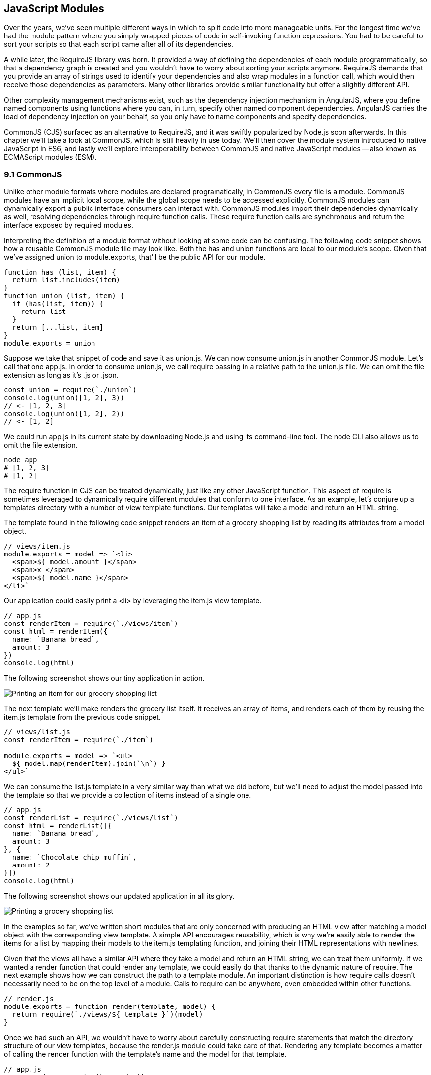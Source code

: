 [[javascript-modules]]
== JavaScript Modules

Over the years, we've seen multiple different ways in which to split code into more manageable units. For the longest time we've had the module pattern where you simply wrapped pieces of code in self-invoking function expressions. You had to be careful to sort your scripts so that each script came after all of its dependencies.

A while later, the RequireJS library was born. It provided a way of defining the dependencies of each module programmatically, so that a dependency graph is created and you wouldn't have to worry about sorting your scripts anymore. RequireJS demands that you provide an array of strings used to identify your dependencies and also wrap modules in a function call, which would then receive those dependencies as parameters. Many other libraries provide similar functionality but offer a slightly different API.

Other complexity management mechanisms exist, such as the dependency injection mechanism in AngularJS, where you define named components using functions where you can, in turn, specify other named component dependencies. AngularJS carries the load of dependency injection on your behalf, so you only have to name components and specify dependencies.

CommonJS (CJS) surfaced as an alternative to RequireJS, and it was swiftly popularized by Node.js soon afterwards. In this chapter we'll take a look at CommonJS, which is still heavily in use today. We'll then cover the module system introduced to native JavaScript in ES6, and lastly we'll explore interoperability between CommonJS and native JavaScript modules -- also known as ECMAScript modules (ESM).

=== 9.1 CommonJS

Unlike other module formats where modules are declared programatically, in CommonJS every file is a module. CommonJS modules have an implicit local scope, while the +global+ scope needs to be accessed explicitly. CommonJS modules can dynamically export a public interface consumers can interact with. CommonJS modules import their dependencies dynamically as well, resolving dependencies through +require+ function calls. These +require+ function calls are synchronous and return the interface exposed by required modules.

Interpreting the definition of a module format without looking at some code can be confusing. The following code snippet shows how a reusable CommonJS module file may look like. Both the +has+ and +union+ functions are local to our module's scope. Given that we've assigned +union+ to +module.exports+, that'll be the public API for our module.

[source,javascript]
----
function has (list, item) {
  return list.includes(item)
}
function union (list, item) {
  if (has(list, item)) {
    return list
  }
  return [...list, item]
}
module.exports = union
----

Suppose we take that snippet of code and save it as +union.js+. We can now consume +union.js+ in another CommonJS module. Let's call that one +app.js+. In order to consume +union.js+, we call +require+ passing in a relative path to the +union.js+ file. We can omit the file extension as long as it's +.js+ or +.json+.

[source,javascript]
----
const union = require(`./union`)
console.log(union([1, 2], 3))
// <- [1, 2, 3]
console.log(union([1, 2], 2))
// <- [1, 2]
----

We could run +app.js+ in its current state by downloading Node.js and using its command-line tool. The +node+ CLI also allows us to omit the file extension.

[source,shell]
----
node app
# [1, 2, 3]
# [1, 2]
----

The +require+ function in CJS can be treated dynamically, just like any other JavaScript function. This aspect of +require+ is sometimes leveraged to dynamically +require+ different modules that conform to one interface. As an example, let's conjure up a +templates+ directory with a number of view template functions. Our templates will take a model and return an HTML string.

The template found in the following code snippet renders an item of a grocery shopping list by reading its attributes from a +model+ object.

[source,javascript]
----
// views/item.js
module.exports = model => `<li>
  <span>${ model.amount }</span>
  <span>x </span>
  <span>${ model.name }</span>
</li>`
----

Our application could easily print a +<li>+ by leveraging the +item.js+ view template.

[source,javascript]
----
// app.js
const renderItem = require(`./views/item`)
const html = renderItem({
  name: `Banana bread`,
  amount: 3
})
console.log(html)
----

The following screenshot shows our tiny application in action.

image::../images/c09g01-grocery-item.png["Printing an item for our grocery shopping list"]

The next template we'll make renders the grocery list itself. It receives an array of items, and renders each of them by reusing the +item.js+ template from the previous code snippet.

[source,javascript]
----
// views/list.js
const renderItem = require(`./item`)

module.exports = model => `<ul>
  ${ model.map(renderItem).join(`\n`) }
</ul>`
----

We can consume the +list.js+ template in a very similar way than what we did before, but we'll need to adjust the model passed into the template so that we provide a collection of items instead of a single one.

[source,javascript]
----
// app.js
const renderList = require(`./views/list`)
const html = renderList([{
  name: `Banana bread`,
  amount: 3
}, {
  name: `Chocolate chip muffin`,
  amount: 2
}])
console.log(html)
----

The following screenshot shows our updated application in all its glory.

image::../images/c09g02-grocery-list.png["Printing a grocery shopping list"]

In the examples so far, we've written short modules that are only concerned with producing an HTML view after matching a +model+ object with the corresponding view template. A simple API encourages reusability, which is why we're easily able to render the items for a list by mapping their models to the +item.js+ templating function, and joining their HTML representations with newlines.

Given that the views all have a similar API where they take a model and return an HTML string, we can treat them uniformly. If we wanted a +render+ function that could render any template, we could easily do that thanks to the dynamic nature of +require+. The next example shows how we can construct the path to a template module. An important distinction is how +require+ calls doesn't necessarily need to be on the top level of a module. Calls to +require+ can be anywhere, even embedded within other functions.

[source,javascript]
----
// render.js
module.exports = function render(template, model) {
  return require(`./views/${ template }`)(model)
}
----

Once we had such an API, we wouldn't have to worry about carefully constructing +require+ statements that match the directory structure of our view templates, because the +render.js+ module could take care of that. Rendering any template becomes a matter of calling the +render+ function with the template's name and the model for that template.

[source,javascript]
----
// app.js
const render = require(`./render`)
console.log(render(`item`, {
  name: `Banana bread`,
  amount: 1
}))
console.log(render(`list`, [{
  name: `Apple pie`,
  amount: 2
}, {
  name: `Roasted almond`,
  amount: 25
}]))
----

image::../images/c09g03-dynamic-render.png["Printing different views through a normalized render function."]

Moving on, you'll notice that ES6 modules are heavily influenced by CommonJS. In the next few sections we'll look at +export+ and +import+ statements, and learn how ESM is compatible with CJS.

=== 9.2 JavaScript Modules

As we explored the CommonJS module system, you might've noticed how the API is simple but powerful and flexible. ES6 modules offer an even simpler API that's almost as powerful at the expense of some flexibility.

==== 9.2.1 Strict Mode

In the ES6 module system, strict mode is turned on by default. Strict mode is a featurefootnote:[Read a comprehensive article about strict mode on Mozilla's MDN: https://ponyfoo.com/s/pes-strict-mode] that disallows bad parts of the language, and turns some silent errors into loud exceptions being thrown. Taking into account these disallowed features, compilers can make optimizations making JavaScript runtime faster and safer.

- Variables must be declared
- Function parameters must have unique names
- Using +with+ statements is forbidden
- Assignment to read-only properties results in errors being thrown
- Octal numbers like +00840+ are syntax errors
- Attempts to +delete+ undeletable properties throw an error
- +delete prop+ is a syntax error, instead of assuming +delete global[prop]+
- +eval+ doesn't introduce new variables into its surrounding scope
- +eval+ and +arguments+ can't be bound or assigned to
- +arguments+ doesn't magically track changes to method parameters
- +arguments.callee+ is no longer supported, throws a +TypeError+
- +arguments.caller+ is no longer supported, throws a +TypeError+
- Context passed as +this+ in method invocations is not "boxed" into an +Object+
- No longer able to use +fn.caller+ and +fn.arguments+ to access the JavaScript stack
- Reserved words (e.g +protected+, +static+, +interface+, etc) cannot be bound

Let's now dive into the +export+ statement.

==== 9.2.2 +export+ Statements

In CommonJS modules, you export values by exposing them on +module.exports+. You can expose anything from a value type to an object, an array, or a function, as seen in the next few code snippets.

[source,javascript]
----
module.exports = `hello`
----

[source,javascript]
----
module.exports = { hello: `world` }
----

[source,javascript]
----
module.exports = [`hello`, 'world']
----

[source,javascript]
----
module.exports = function hello () {}
----

ES6 modules are files that may expose an API through +export+ statements. Declarations in ESM are scoped to the local module, just like we observed about CommonJS. Any variables declared inside a module aren't available to other modules unless they're explicitly exported as part of that module's API and then imported in the module that wants to access them.

===== Exporting a Default Binding

You can mimic the CommonJS code we just saw by replacing +module.exports =+ with +export default+ statements.

[source,javascript]
----
export default `hello`
----

[source,javascript]
----
export default { hello: `world` }
----

[source,javascript]
----
export default [`hello`, `world`]
----

[source,javascript]
----
export default function hello () {}
----

In CommonJS, +module.exports+ can be assigned-to dynamically.

[source,javascript]
----
function initialize () {
  module.exports = `hello!`
}
initialize()
----

In contrast with CJS, +export+ statements in ESM can only be placed at the top level. "Top-level only" +export+ statements is a good constraint to have, as there aren't many good reasons to dynamically define and expose an API based on method calls. This limitation also helps compilers and static analysis tools parse ES6 modules.

[source,javascript]
----
function initialize () {
  export default `hello!` // SyntaxError
}
initialize()
----

There are a few other ways of exposing an API in ESM, besides +export default+ statements.

===== Named Exports

When you want to expose multiple values from CJS modules you don't necessarily need to explicitly export an object containing every one of those values. You could simply add properties onto the implicit +module.exports+ object. There's still a single binding being exported, containing all properties the +module.exports+ object ends up holding. While the following example exports two individual values, both are exposed as properties on the exported object.

[source,javascript]
----
module.exports.counter = 0
module.exports.count = () => counter++
----

We can replicate this behavior in ESM by using the named exports syntax. Instead of assigning properties to an implicit +module.exports+ object like with CommonJS, in ES6 you declare the bindings you want to +export+, as shown in the following code snippet.

[source,javascript]
----
export let counter = 0
export const count = () => counter++
----

Note that the last bit of code cannot be refactored to extract the variable declarations into standalone statements that are later passed to +export+ as a named export, as that'd be a syntax error.

[source,javascript]
----
let counter = 0
const count = () => counter++
export counter // SyntaxError
export count
----

By being rigid in how its declarative module syntax works, ESM favors static analysis, once again at the expense of flexibility. Flexibility inevitably comes at the cost of added complexity, which is a good reason not to offer flexible interfaces.

===== Exporting Lists

ES6 modules let you +export+ lists of named top-level members, as seen in the following snippet. The syntax for export lists is easy to parse, and presents a solution to the problem we observed in the last code snippet from the previous section.

[source,javascript]
----
let counter = 0
const count = () => counter++
export { counter, count }
----

If you'd like to export a binding but give it a different name, you can use the aliasing syntax: +export { count as increment }+. In doing so, we're exposing the +count+ binding from the local scope as a public method under the +increment+ alias, as the following snippet shows.

[source,javascript]
----
let counter = 0
const count = () => counter++
export { counter, count as increment }
----

Finally, we can specify a default export when using the named member list syntax. The next bit of code uses +as default+ to define a default export at the same time as we're enumerating named exports.

[source,javascript]
----
let counter = 0
const count = () => counter++
export { counter as default, count as increment }
----

The following piece of code is equivalent to the previous one, albeit a tad more verbose.

[source,javascript]
----
let counter = 0
const count = () => counter++
export default counter
export { count as increment }
----

It's important to keep in mind that we are exporting bindings, and not merely values.

===== Bindings, Not Values

ES6 modules export bindings, not values nor references. This means that a +counter+ variable you export would be bound into the +counter+ variable on the module, and its value would be subject to changes made to +counter+. While unexpectedly changing the public interface of a module after it has initially loaded can lead to confusion, this can indeed be useful in some cases.

In the next code snippet, our module's +counter+ export would be initially bound to +0+ and increase by +1+ every second. Modules consuming this API would see the +counter+ value changing every second.

[source,javascript]
----
export let counter = 0
setInterval(() => counter++, 1000)
----

Finally, the JavaScript module system offers an +export..from+ syntax, where you can expose another module's interface.

===== Exporting from another module

We can expose another module's named exports using by adding a +from+ clause to an +export+ statement. The bindings are not imported into the local scope: our module acts as a pass-through where we expose another module's bindings without getting direct access to them.

[source,javascript]
----
export { increment } from './counter'
increment()
// ReferenceError: increment is not defined
----

You can give aliases to named exports, as they pass through your module. If the module in the following example were named +aliased+, then consumers could +import { add } from './aliased'+ to get a reference to the +increment+ binding from the +counter+ module.

[source,javascript]
----
export { increment as add } from './counter'
----

An ESM module could also expose every single named export found in another module by using a wildcard, as shown in the next snippet. Note that this wouldn't include the default binding exported by the +counter+ module.

[source,javascript]
----
export * from './counter'
----

When we want to expose another module's +default+ binding, we'll have to use the named export syntax adding an alias.

[source,javascript]
----
export { default as counter } from './counter'
----

We've now covered every way in which we can expose an API in ES6 modules. Let's jump over to +import+ statements, which can be used to consume other modules.

==== 9.2.3 +import+ Statements

We can load a module from another one using +import+ statements. The way modules are loaded is implementation-specific, that is: it's not defined by the specification. No browsers have implemented module loading as of this writing. We can write spec-compliant ES6 code today while smart people figure out how to deal with module loading in browsers.

Transpilers like Babel are able to concatenate modules with the aid of a module system like CommonJS. That means +import+ statements in Babel mostly follow the same semantics as +require+ statements in CommonJS.

Let's suppose we have the following code snippet in a +./counter.js+ module.

[source,javascript]
----
let counter = 0
const increment = () => counter++
const decrement = () => counter--
export { counter as default, increment, decrement }
----

The statement in the following code snippet could be used to load the +counter+ module into our +app+ module. It won't create any variables in the +app+ scope, though. It will execute any code in the top level of the +counter+ module, though, including that module's own +import+ statements.

[source,javascript]
----
import './counter'
----

In the same fashion as +export+ statements, +import+ statements are only allowed in the top level of your module definitions. This limitation helps transpilers simplify their module loading capabilities, as well as help other static analysis tools parse your codebase.

===== Importing Default Exports

CommonJS modules let you import other modules using +require+ statements. When we need a reference to the default export, all we'd have to do is assign that to a variable.

[source,javascript]
----
const counter = require(`./counter`)
----

To import the default binding exported from an ES6 module, we'll have to give it a name. The syntax and semantics are a bit different than what we use when declaring a variable, because we're importing a binding and not just assigning values to variables. This distinction also makes it easier for static analysis tools and compilers to parse our code.

[source,javascript]
----
import counter from './counter'
console.log(counter)
// <- 0
----

Besides default exports, you could also import named exports and alias them.

===== Importing Named Exports

The following bit of code shows how we can import the +increment+ method from our +counter+ module. Reminiscent of assignment destructuring, the syntax for importing named exports is wrapped in braces.

[source,javascript]
----
import { increment } from './counter'
----

To import multiple bindings, we separate them using commas.

[source,javascript]
----
import { increment, decrement } from './counter'
----

The syntax and semantics are subtly different from destructuring. While destructuring relies on colons to create aliases, +import+ statements use an +as+ keyword, mirroring the syntax in +export+ statements. The following statement imports the +increment+ method as +add+.

[source,javascript]
----
import { increment as add } from './counter'
----

You can combine a default export with named exports by separating them with a comma.

[source,javascript]
----
import counter, { increment } from './counter'
----

You can also explicitly name the +default+ binding, which needs an alias.

[source,javascript]
----
import { default as counter, increment } from './counter'
----

The following example demonstrates how ESM semantics differ from those of CJS. Remember: we're exporting and importing bindings, and not direct references. For practical purposes, you can think of the +counter+ binding found in the next example as a property getter that reaches into the +counter+ module and returns its local +counter+ variable.

[source,javascript]
----
import counter, { increment } from './counter'
console.log(counter) // <- 0
increment()
console.log(counter) // <- 1
increment()
console.log(counter) // <- 2
----

Lastly, there are also namespace imports.

===== Wildcard +import+ statements

We can import the namespace object for a module by using a wildcard. Instead of importing the named exports or the default value, it imports everything at once. Note that the +*+ must be followed by an alias where all the bindings will be placed. If there was a +default+ export, it'll be placed in the namespace binding as well.

[source,javascript]
----
import * as counter from './counter'
counter.increment()
counter.increment()
console.log(counter.default) // <- 2
----

....

9.4 Module Loading
9.5 Interoperability
9.6 Best Practices
9.7 Summary
